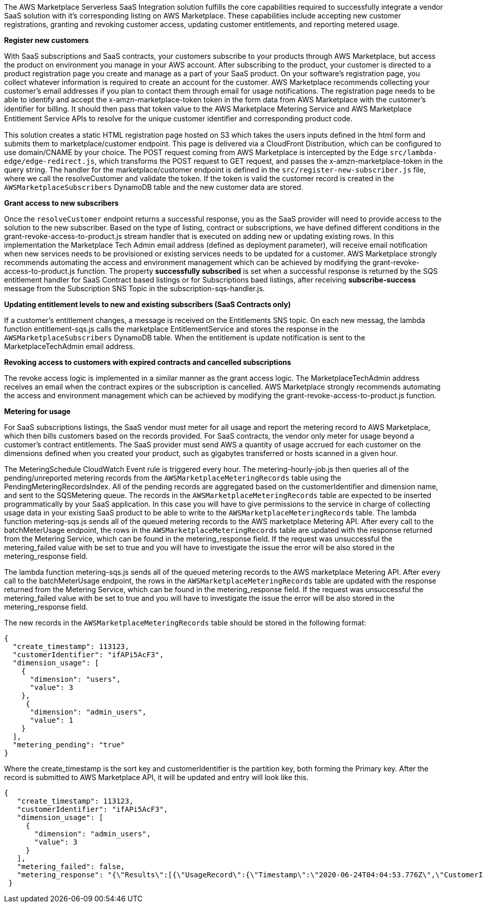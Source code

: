 // Replace the content in <>
// Briefly describe the software. Use consistent and clear branding. 
// Include the benefits of using the software on AWS, and provide details on usage scenarios.

The AWS Marketplace Serverless SaaS Integration solution fulfills the core capabilities required to successfully integrate a vendor SaaS solution with it’s corresponding listing on AWS Marketplace. These capabilities include accepting new customer registrations, granting and revoking customer access, updating customer entitlements, and reporting metered usage.

*Register new customers*

With SaaS subscriptions and SaaS contracts, your customers subscribe to your products through AWS Marketplace, but access the product on environment you manage in your AWS account. After subscribing to the product, your customer is directed to a product registration page you create and manage as a part of your SaaS product. On your software’s registration page, you collect whatever information is required to create an account for the customer. AWS Marketplace recommends collecting your customer’s email addresses if you plan to contact them through email for usage notifications.
The registration page needs to be able to identify and accept the x-amzn-marketplace-token token in the form data from AWS Marketplace with the customer’s identiﬁer for billing. It should then pass that token value to the AWS Marketplace Metering Service and AWS Marketplace Entitlement Service APIs to resolve for the unique customer identiﬁer and corresponding product code.


This solution creates a static HTML registration page hosted on S3 which takes the users inputs defined in the html form and submits them to marketplace/customer endpoint. This page is delivered via a CloudFront Distribution, which can be configured to use domain/CNAME by your choice. The POST request coming from AWS Marketplace is intercepted by the Edge `src/lambda-edge/edge-redirect.js`, which transforms the POST request to GET request, and passes the x-amzn-marketplace-token in the query string. The handler for the marketplace/customer endpoint is defined in the `src/register-new-subscriber.js` file, where we call the resolveCustomer and validate the token. If the token is valid the customer record is created in the `AWSMarketplaceSubscribers` DynamoDB table and the new customer data are stored.

*Grant access to new subscribers*

Once the `resolveCustomer` endpoint returns a successful response, you as the SaaS provider will need to provide access to the solution to the new subscriber. Based on the type of listing, contract or subscriptions, we have defined different conditions in the grant-revoke-access-to-product.js stream handler that is executed on adding new or updating existing rows.
In this implementation the Marketplace Tech Admin email address (defined as deployment parameter), will receive email notification when new services needs to be provisioned or existing services needs to be updated for a customer. AWS Marketplace strongly recommends automating the access and environment management which can be achieved by modifying the grant-revoke-access-to-product.js function. The property *successfully subscribed* is set when a successful response is returned by the SQS entitlement handler for SaaS Contract based listings or for Subscriptions baed listings, after receiving *subscribe-success* message from the Subscription SNS Topic in the subscription-sqs-handler.js.

*Updating entitlement levels to new and existing subscribers (SaaS Contracts only)*

If a customer’s entitlement changes, a message is received on the Entitlements SNS topic. On each new messag, the lambda function entitlement-sqs.js calls the marketplace EntitlementService and stores the response in the `AWSMarketplaceSubscribers` DynamoDB table. When the entitlement is update notification is sent to the MarketplaceTechAdmin email address.

*Revoking access to customers with expired contracts and cancelled subscriptions*

The revoke access logic is implemented in a similar manner as the grant access logic. The MarketplaceTechAdmin address receives an email when the contract expires or the subscription is cancelled. AWS Marketplace strongly recommends automating the access and environment management which can be achieved by modifying the grant-revoke-access-to-product.js function.

*Metering for usage*

For SaaS subscriptions listings, the SaaS vendor must meter for all usage and report the metering record to AWS Marketplace, which then bills customers based on the records provided. For SaaS contracts, the vendor only meter for usage beyond a customer’s contract entitlements. The SaaS provider must send AWS a quantity of usage accrued for each customer on the dimensions defined when you created your product, such as gigabytes transferred or hosts scanned in a given hour.


The MeteringSchedule CloudWatch Event rule is triggered every hour. The metering-hourly-job.js then queries all of the pending/unreported metering records from the `AWSMarketplaceMeteringRecords` table using the PendingMeteringRecordsIndex. All of the pending records are aggregated based on the customerIdentifier and dimension name, and sent to the SQSMetering queue. The records in the `AWSMarketplaceMeteringRecords` table are expected to be inserted programmatically by your SaaS application. In this case you will have to give permissions to the service in charge of collecting usage data in your existing SaaS product to be able to write to the `AWSMarketplaceMeteringRecords` table.
The lambda function metering-sqs.js sends all of the queued metering records to the AWS marketplace Metering API. After every call to the batchMeterUsage endpoint, the rows in the `AWSMarketplaceMeteringRecords` table are updated with the response returned from the Metering Service, which can be found in the metering_response field. If the request was unsuccessful the metering_failed value with be set to true and you will have to investigate the issue the error will be also stored in the metering_response field.


The lambda function metering-sqs.js sends all of the queued metering records to the AWS marketplace Metering API. After every call to the batchMeterUsage endpoint, the rows in the `AWSMarketplaceMeteringRecords` table are updated with the response returned from the Metering Service, which can be found in the metering_response field. If the request was unsuccessful the metering_failed value with be set to true and you will have to investigate the issue the error will be also stored in the metering_response field.

The new records in the `AWSMarketplaceMeteringRecords` table should be stored in the following format:


....
{
  "create_timestamp": 113123,
  "customerIdentifier": "ifAPi5AcF3",
  "dimension_usage": [
    {
      "dimension": "users",
      "value": 3
    },
     {
      "dimension": "admin_users",
      "value": 1
    }
  ],
  "metering_pending": "true"
}
....

Where the create_timestamp is the sort key and customerIdentifier is the partition key, both forming the Primary key.
After the record is submitted to AWS Marketplace API, it will be updated and entry will look like this.

....
{
   "create_timestamp": 113123,
   "customerIdentifier": "ifAPi5AcF3",
   "dimension_usage": [
     {
       "dimension": "admin_users",
       "value": 3
     }
   ],
   "metering_failed": false,
   "metering_response": "{\"Results\":[{\"UsageRecord\":{\"Timestamp\":\"2020-06-24T04:04:53.776Z\",\"CustomerIdentifier\":\"ifAPi5AcF3\",\"Dimension\":\"admin_users\",\"Quantity\":3},\"MeteringRecordId\":\"35155d37-56cb-423f-8554-5c4f3e3ff56d\",\"Status\":\"Success\"}],\"UnprocessedRecords\":[]}"
 }
....